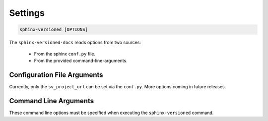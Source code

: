 .. _settings:

========
Settings
========

.. code-block::

    sphinx-versioned [OPTIONS]

The ``sphinx-versioned-docs`` reads options from two sources:

    * From the sphinx ``conf.py`` file.
    * From the provided command-line-arguments.

Configuration File Arguments
============================

Currently, only the ``sv_project_url`` can be set via the ``conf.py``. More options coming in future releases.

.. option:: sv_project_url: <url>

    Setting this variable will make sure that the ``Project home`` is listed on the versions selector badge/menu.

Command Line Arguments
======================

These command line options must be specified when executing the ``sphinx-versioned`` command.

.. option:: -c <directory>, --chdir <directory>

    Change the current working directory.

.. option:: --git-root <directory>

    Path to the git-root of the current repo. Default is the current working directory.

.. option:: -o <directory>, --output <directory>

    Set the output directory.

.. option:: --local-conf <directory>

    Path to the ``conf.py`` for ``sphinx-versioned``. Default is ``conf.py`` at the current working directory.

.. option:: --reset-intersphinx

    Resets intersphinx mapping; acts as a patch for issue `#17 <https://github.com/devanshshukla99/sphinx-versioned-docs/issues/17>`__. Default is `False`.

.. option:: --sphinx-compability

    Adds compatibility for older sphinx versions by monkey patching certain functions. Default is `False`.

.. option:: --prebuild, --no-prebuild

    Pre-build all versions to make sure ``sphinx-build`` has no issues and pass-on the successful builds to ``sphinx-versioned-docs``. Default is `True`.

.. option:: -b <branch names separated by `,` or `|`>, --branches <branch names separated by `,` or `|`>

    Build docs and the version selector menu only for certain tags and branches.

.. option:: -m <branch name>, --main-branch <branch name>

    Specify the main-branch to which the top-level ``index.html`` redirects to. Default is ``main``.

.. option:: --floating-badge, --badge

    Turns the versions selector menu into a floating badge. Default is `False`.

.. option:: --quite, --no-quite

    Silents the output from `sphinx`. Use `--no-quite` to get complete-output from `sphinx`. Default is `True`.

.. option:: -v, --verbose

    Passed directly to sphinx. Specify more than once for more logging in sphinx. Default is `False`.

.. option:: -log <level>, --log <level>

    Provide logging level. Example `--log` debug, Default is ``info``.
    Logging levels can be ``trace``, ``debug``, ``warn``, ``info``, etc.

.. option:: --force

    Force branch selection. Use this option to build detached head/commits. Default is `False`.

.. option:: --help

    Show the help message in command-line.
